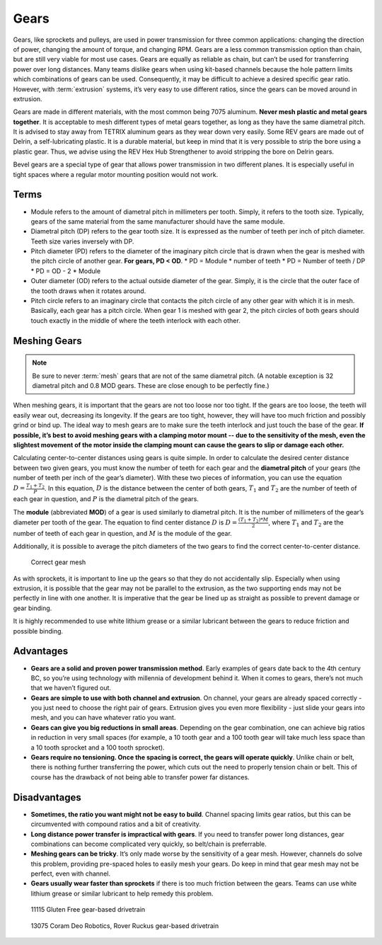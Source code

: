 =====
Gears
=====
Gears, like sprockets and pulleys, are used in power transmission for three
common applications: changing the direction of power,
changing the amount of torque, and changing RPM.
Gears are a less common transmission option than chain,
but are still very viable for most use cases.
Gears are equally as reliable as chain,
but can’t be used for transferring power over long distances.
Many teams dislike gears when using kit-based channels because the hole pattern
limits which combinations of gears can be used.
Consequently, it may be difficult to achieve a desired specific gear ratio.
However, with :term:`extrusion` systems, it’s very easy to use different
ratios, since the gears can be moved around in extrusion.

Gears are made in different materials, with the most common being 7075
aluminum.
**Never mesh plastic and metal gears together**.
It is acceptable to mesh different types of metal gears together,
as long as they have the same diametral pitch.
It is advised to stay away from TETRIX aluminum gears as they wear down very
easily.
Some REV gears are made out of Delrin, a self-lubricating plastic.
It is a durable material, but keep in mind that it is very possible to strip
the bore using a plastic gear.
Thus, we advise using the REV Hex Hub Strengthener to avoid stripping the bore
on Delrin gears.

Bevel gears are a special type of gear that allows power transmission in two
different planes.
It is especially useful in tight spaces where a regular motor mounting position
would not work.

Terms
=====

* Module refers to the amount of diametral pitch in millimeters per tooth.
  Simply, it refers to the tooth size.
  Typically, gears of the same material from the same manufacturer should have
  the same module.
* Diametral pitch (DP) refers to the gear tooth size.
  It is expressed as the number of teeth per inch of pitch diameter.
  Teeth size varies inversely with DP.
* Pitch diameter (PD) refers to the diameter of the imaginary pitch circle that
  is drawn when the gear is meshed with the pitch circle of another gear.
  **For gears, PD < OD**.
  * PD = Module * number of teeth
  * PD = Number of teeth / DP
  * PD = OD - 2 * Module
* Outer diameter (OD) refers to the actual outside diameter of the gear.
  Simply, it is the circle that the outer face of the tooth draws when it
  rotates around.
* Pitch circle refers to an imaginary circle that contacts the pitch circle of
  any other gear with which it is in mesh.
  Basically, each gear has a pitch circle.
  When gear 1 is meshed with gear 2, the pitch circles of both gears should
  touch exactly in the middle of where the teeth interlock with each other.

Meshing Gears
=============

.. note::
    Be sure to never :term:`mesh` gears that are not of the same diametral
    pitch.
    (A notable exception is 32 diametral pitch and 0.8 MOD gears.
    These are close enough to be perfectly fine.)

When meshing gears,
it is important that the gears are not too loose nor too tight.
If the gears are too loose, the teeth will easily wear out,
decreasing its longevity.
If the gears are too tight, however,
they will have too much friction and possibly grind or bind up.
The ideal way to mesh gears are to make sure the teeth interlock and just touch
the base of the gear.
**If possible, it’s best to avoid meshing gears with a clamping motor mount --
due to the sensitivity of the mesh,
even the slightest movement of the motor inside the clamping mount can cause
the gears to slip or damage each other.**

Calculating center-to-center distances using gears is quite simple.
In order to calculate the desired center distance between two given gears,
you must know the number of teeth for each gear and the **diametral pitch** of
your gears (the number of teeth per inch of the gear’s diameter).
With these two pieces of information, you can use the equation
:math:`D=\frac{T_{1}+T_{2}}{P}`.
In this equation, :math:`D` is the distance between the center of both gears,
:math:`T_1` and :math:`T_2`
are the number of teeth of each gear in question,
and :math:`P` is the diametral pitch of the gears.

The **module** (abbreviated **MOD**) of a gear is used similarly to diametral
pitch.
It is the number of millimeters of the gear’s diameter per tooth of the gear.
The equation to find center distance :math:`D` is
:math:`D = \frac{(T_{1} + T_{2}) * M}{2}`, where :math:`T_{1}` and
:math:`T_2` are the number of teeth of each gear in question,
and :math:`M` is the module of the gear.

Additionally, it is possible to average the pitch diameters of the two gears to
find the correct center-to-center distance.

.. figure:: images/gears/correct-gear-mesh.jpg
    :alt: 2 correctly meshed gears floating midair in a render

    Correct gear mesh

As with sprockets,
it is important to line up the gears so that they do not accidentally slip.
Especially when using extrusion,
it is possible that the gear may not be parallel to the extrusion,
as the two supporting ends may not be perfectly in line with one another.
It is imperative that the gear be lined up as straight as possible to prevent
damage or gear binding.

It is highly recommended to use white lithium grease or a similar lubricant
between the gears to reduce friction and possible binding.

Advantages
==========

* **Gears are a solid and proven power transmission method**.
  Early examples of gears date back to the 4th century BC,
  so you’re using technology with millennia of development behind it.
  When it comes to gears, there’s not much that we haven’t figured out.
* **Gears are simple to use with both channel and extrusion**.
  On channel, your gears are already spaced correctly -
  you just need to choose the right pair of gears.
  Extrusion gives you even more flexibility -
  just slide your gears into mesh, and you can have whatever ratio you want.
* **Gears can give you big reductions in small areas**.
  Depending on the gear combination,
  one can achieve big ratios in reduction in very small spaces
  (for example, a 10 tooth gear and a 100 tooth gear will take much less space
  than a 10 tooth sprocket and a 100 tooth sprocket).
* **Gears require no tensioning.
  Once the spacing is correct, the gears will operate quickly**.
  Unlike chain or belt, there is nothing further transferring the power,
  which cuts out the need to properly tension chain or belt.
  This of course has the drawback of not being able to transfer power far
  distances.

Disadvantages
=============

* **Sometimes, the ratio you want might not be easy to build**.
  Channel spacing limits gear ratios, but this can be circumvented with
  compound ratios and a bit of creativity.
* **Long distance power transfer is impractical with gears**.
  If you need to transfer power long distances, gear combinations can become
  complicated very quickly, so belt/chain is preferrable.
* **Meshing gears can be tricky**. It’s only made worse by the sensitivity of a
  gear mesh.
  However, channels do solve this problem, providing pre-spaced holes to easily
  mesh your gears. Do keep in mind that gear mesh may not be perfect,
  even with channel.
* **Gears usually wear faster than sprockets** if there is too much friction
  between the gears.
  Teams can use white lithium grease or similar lubricant to help remedy this
  problem.

.. figure:: images/gears/11115-gear-dt.png
    :alt: A gear-based drivetrain by 11115, Gluten Free

    11115 Gluten Free gear-based drivetrain

.. figure:: images/gears/13075-gear-dt.png
    :alt: A gear-based drivetrain by 13075, Coram Deo Robotics

    13075 Coram Deo Robotics, Rover Ruckus gear-based drivetrain

